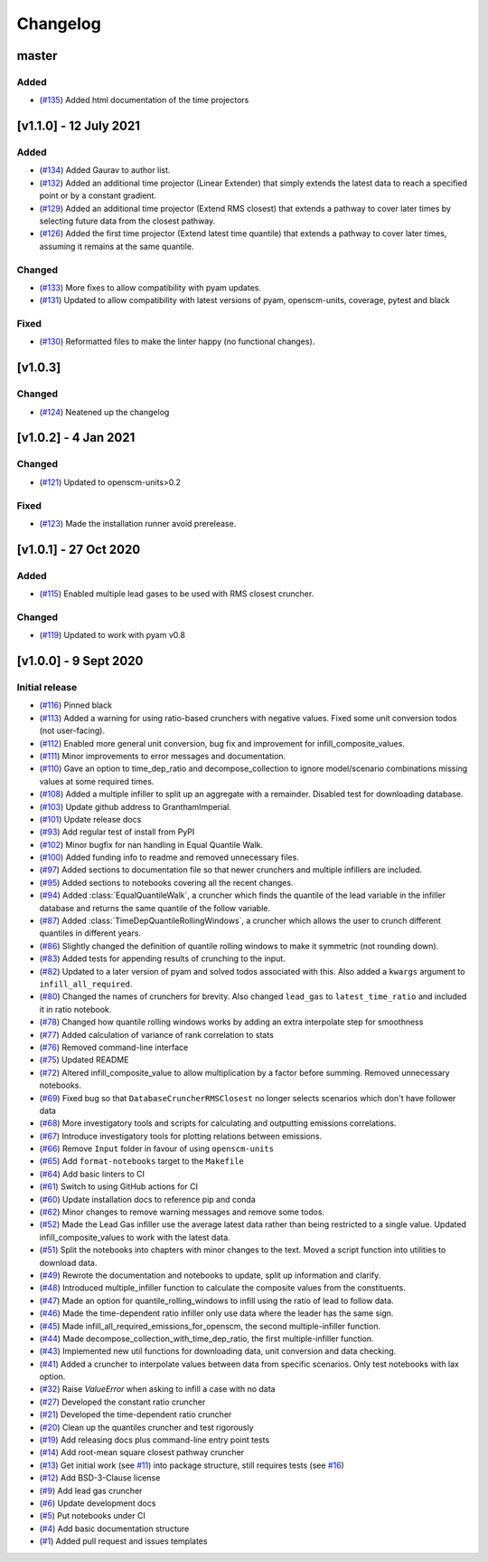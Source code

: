 Changelog
=========


master
----------------

Added
~~~~~
- (`#135 <https://github.com/GranthamImperial/silicone/pull/135>`_) Added html documentation of the time projectors

[v1.1.0] - 12 July 2021
-----------------------
Added
~~~~~
- (`#134 <https://github.com/GranthamImperial/silicone/pull/134>`_) Added Gaurav to author list.
- (`#132 <https://github.com/GranthamImperial/silicone/pull/132>`_) Added an additional time projector (Linear Extender) that simply extends the latest data to reach a specified point or by a constant gradient.
- (`#129 <https://github.com/GranthamImperial/silicone/pull/129>`_) Added an additional time projector (Extend RMS closest) that extends a pathway to cover later times by selecting future data from the closest pathway.
- (`#126 <https://github.com/GranthamImperial/silicone/pull/126>`_) Added the first time projector (Extend latest time quantile) that extends a pathway to cover later times, assuming it remains at the same quantile.

Changed
~~~~~~~
- (`#133 <https://github.com/GranthamImperial/silicone/pull/133>`_) More fixes to allow compatibility with pyam updates.
- (`#131 <https://github.com/GranthamImperial/silicone/pull/131>`_) Updated to allow compatibility with latest versions of pyam, openscm-units, coverage, pytest and black

Fixed
~~~~~
- (`#130 <https://github.com/GranthamImperial/silicone/pull/130>`_) Reformatted files to make the linter happy (no functional changes).


[v1.0.3]
--------

Changed
~~~~~~~
- (`#124 <https://github.com/GranthamImperial/silicone/pull/124>`_) Neatened up the changelog


[v1.0.2] - 4 Jan 2021
---------------------

Changed
~~~~~~~
- (`#121 <https://github.com/GranthamImperial/silicone/pull/121>`_) Updated to openscm-units>0.2

Fixed
~~~~~
- (`#123 <https://github.com/GranthamImperial/silicone/pull/123>`_) Made the installation runner avoid prerelease.


[v1.0.1] - 27 Oct 2020
----------------------

Added
~~~~~
- (`#115 <https://github.com/GranthamImperial/silicone/pull/115>`_) Enabled multiple lead gases to be used with RMS closest cruncher.

Changed
~~~~~~~
- (`#119 <https://github.com/GranthamImperial/silicone/pull/119>`_) Updated to work with pyam v0.8


[v1.0.0] - 9 Sept 2020
----------------------

Initial release
~~~~~~~~~~~~~~~
- (`#116 <https://github.com/GranthamImperial/silicone/pull/116>`_) Pinned black
- (`#113 <https://github.com/GranthamImperial/silicone/pull/113>`_) Added a warning for using ratio-based crunchers with negative values. Fixed some unit conversion todos (not user-facing).
- (`#112 <https://github.com/GranthamImperial/silicone/pull/112>`_) Enabled more general unit conversion, bug fix and improvement for infill_composite_values.
- (`#111 <https://github.com/GranthamImperial/silicone/pull/111>`_) Minor improvements to error messages and documentation.
- (`#110 <https://github.com/GranthamImperial/silicone/pull/110>`_) Gave an option to time_dep_ratio and decompose_collection to ignore model/scenario combinations missing values at some required times.
- (`#108 <https://github.com/GranthamImperial/silicone/pull/108>`_) Added a multiple infiller to split up an aggregate with a remainder. Disabled test for downloading database.
- (`#103 <https://github.com/GranthamImperial/silicone/pull/103>`_) Update github address to GranthamImperial.
- (`#101 <https://github.com/GranthamImperial/silicone/pull/101>`_) Update release docs
- (`#93 <https://github.com/GranthamImperial/silicone/pull/93>`_) Add regular test of install from PyPI
- (`#102 <https://github.com/GranthamImperial/silicone/pull/102>`_) Minor bugfix for nan handling in Equal Quantile Walk.
- (`#100 <https://github.com/GranthamImperial/silicone/pull/100>`_) Added funding info to readme and removed unnecessary files.
- (`#97 <https://github.com/GranthamImperial/silicone/pull/97>`_) Added sections to documentation file so that newer crunchers and multiple infillers are included.
- (`#95 <https://github.com/GranthamImperial/silicone/pull/95>`_) Added sections to notebooks covering all the recent changes.
- (`#94 <https://github.com/GranthamImperial/silicone/pull/94>`_) Added :class:`EqualQuantileWalk`, a cruncher which finds the quantile of the lead variable in the infiller database and returns the same quantile of the follow variable.
- (`#87 <https://github.com/GranthamImperial/silicone/pull/87>`_) Added :class:`TimeDepQuantileRollingWindows`, a cruncher which allows the user to crunch different quantiles in different years.
- (`#86 <https://github.com/GranthamImperial/silicone/pull/86>`_) Slightly changed the definition of quantile rolling windows to make it symmetric (not rounding down).
- (`#83 <https://github.com/GranthamImperial/silicone/pull/83>`_) Added tests for appending results of crunching to the input.
- (`#82 <https://github.com/GranthamImperial/silicone/pull/82>`_) Updated to a later version of pyam and solved todos associated with this. Also added a ``kwargs`` argument to ``infill_all_required``.
- (`#80 <https://github.com/GranthamImperial/silicone/pull/80>`_) Changed the names of crunchers for brevity. Also changed ``lead_gas`` to ``latest_time_ratio`` and included it in ratio notebook.
- (`#78 <https://github.com/GranthamImperial/silicone/pull/78>`_) Changed how quantile rolling windows works by adding an extra interpolate step for smoothness
- (`#77 <https://github.com/GranthamImperial/silicone/pull/77>`_) Added calculation of variance of rank correlation to stats
- (`#76 <https://github.com/GranthamImperial/silicone/pull/76>`_) Removed command-line interface
- (`#75 <https://github.com/GranthamImperial/silicone/pull/75>`_) Updated README
- (`#72 <https://github.com/GranthamImperial/silicone/pull/72>`_) Altered infill_composite_value to allow multiplication by a factor before summing. Removed unnecessary notebooks.
- (`#69 <https://github.com/GranthamImperial/silicone/pull/69>`_) Fixed bug so that ``DatabaseCruncherRMSClosest`` no longer selects scenarios which don't have follower data
- (`#68 <https://github.com/GranthamImperial/silicone/pull/68>`_) More investigatory tools and scripts for calculating and outputting emissions correlations.
- (`#67 <https://github.com/GranthamImperial/silicone/pull/67>`_) Introduce investigatory tools for plotting relations between emissions.
- (`#66 <https://github.com/GranthamImperial/silicone/pull/66>`_) Remove ``Input`` folder in favour of using ``openscm-units``
- (`#65 <https://github.com/GranthamImperial/silicone/pull/65>`_) Add ``format-notebooks`` target to the ``Makefile``
- (`#64 <https://github.com/GranthamImperial/silicone/pull/64>`_) Add basic linters to CI
- (`#61 <https://github.com/GranthamImperial/silicone/pull/61>`_) Switch to using GitHub actions for CI
- (`#60 <https://github.com/GranthamImperial/silicone/pull/60>`_) Update installation docs to reference pip and conda
- (`#62 <https://github.com/GranthamImperial/silicone/pull/62>`_) Minor changes to remove warning messages and remove some todos.
- (`#52 <https://github.com/GranthamImperial/silicone/pull/52>`_) Made the Lead Gas infiller use the average latest data rather than being restricted to a single value. Updated infill_composite_values to work with the latest data.
- (`#51 <https://github.com/GranthamImperial/silicone/pull/51>`_) Split the notebooks into chapters with minor changes to the text. Moved a script function into utilities to download data.
- (`#49 <https://github.com/GranthamImperial/silicone/pull/49>`_) Rewrote the documentation and notebooks to update, split up information and clarify.
- (`#48 <https://github.com/GranthamImperial/silicone/pull/48>`_) Introduced multiple_infiller function to calculate the composite values from the constituents.
- (`#47 <https://github.com/GranthamImperial/silicone/pull/47>`_) Made an option for quantile_rolling_windows to infill using the ratio of lead to follow data.
- (`#46 <https://github.com/GranthamImperial/silicone/pull/46>`_) Made the time-dependent ratio infiller only use data where the leader has the same sign.
- (`#45 <https://github.com/GranthamImperial/silicone/pull/45>`_) Made infill_all_required_emissions_for_openscm, the second multiple-infiller function.
- (`#44 <https://github.com/GranthamImperial/silicone/pull/44>`_) Made decompose_collection_with_time_dep_ratio, the first multiple-infiller function.
- (`#43 <https://github.com/GranthamImperial/silicone/pull/43>`_) Implemented new util functions for downloading data, unit conversion and data checking.
- (`#41 <https://github.com/GranthamImperial/silicone/pull/41>`_) Added a cruncher to interpolate values between data from specific scenarios. Only test notebooks with lax option.
- (`#32 <https://github.com/GranthamImperial/silicone/pull/32>`_) Raise `ValueError` when asking to infill a case with no data
- (`#27 <https://github.com/GranthamImperial/silicone/pull/27>`_) Developed the constant ratio cruncher
- (`#21 <https://github.com/GranthamImperial/silicone/pull/21>`_) Developed the time-dependent ratio cruncher
- (`#20 <https://github.com/GranthamImperial/silicone/pull/20>`_) Clean up the quantiles cruncher and test rigorously
- (`#19 <https://github.com/GranthamImperial/silicone/pull/19>`_) Add releasing docs plus command-line entry point tests
- (`#14 <https://github.com/GranthamImperial/silicone/pull/14>`_) Add root-mean square closest pathway cruncher
- (`#13 <https://github.com/GranthamImperial/silicone/pull/13>`_) Get initial work (see `#11 <https://github.com/GranthamImperial/silicone/pull/11>`_) into package structure, still requires tests (see `#16 <https://github.com/GranthamImperial/silicone/pull/16>`_)
- (`#12 <https://github.com/GranthamImperial/silicone/pull/12>`_) Add BSD-3-Clause license
- (`#9 <https://github.com/GranthamImperial/silicone/pull/9>`_) Add lead gas cruncher
- (`#6 <https://github.com/GranthamImperial/silicone/pull/6>`_) Update development docs
- (`#5 <https://github.com/GranthamImperial/silicone/pull/5>`_) Put notebooks under CI
- (`#4 <https://github.com/GranthamImperial/silicone/pull/4>`_) Add basic documentation structure
- (`#1 <https://github.com/GranthamImperial/silicone/pull/1>`_) Added pull request and issues templates
